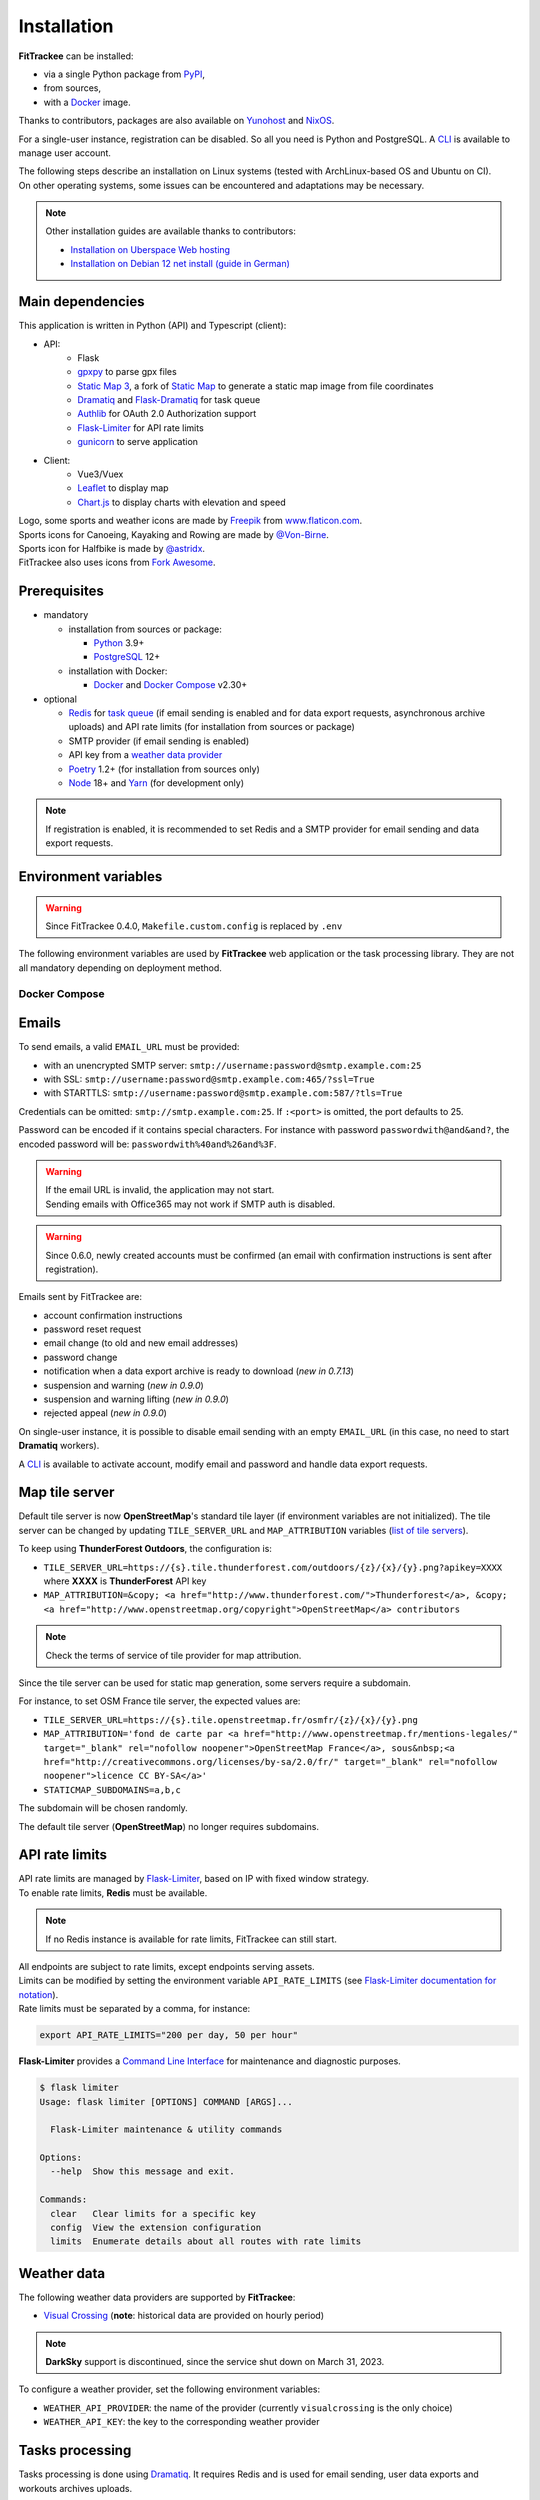 Installation
############

**FitTrackee** can be installed:

- via a single Python package from `PyPI <https://pypi.org/project/fittrackee/>`__,
- from sources,
- with a `Docker <installation.html#docker>`__ image.

Thanks to contributors, packages are also available on `Yunohost <installation.html#yunohost>`__ and `NixOS <installation.html#nixos>`__.

For a single-user instance, registration can be disabled. So all you need is Python and PostgreSQL. A `CLI <cli.html#users>`__ is available to manage user account.

| The following steps describe an installation on Linux systems (tested with ArchLinux-based OS and Ubuntu on CI).
| On other operating systems, some issues can be encountered and adaptations may be necessary.

.. note::
  Other installation guides are available thanks to contributors:

  - `Installation on Uberspace Web hosting <https://lab.uberspace.de/guide_fittrackee/>`__
  - `Installation on Debian 12 net install (guide in German) <https://speefak.spdns.de/oss_lifestyle/fittrackee-installation-unter-debian-12/>`__


Main dependencies
~~~~~~~~~~~~~~~~~
This application is written in Python (API) and Typescript (client):

- API:
    - Flask
    - `gpxpy <https://github.com/tkrajina/gpxpy>`_ to parse gpx files
    - `Static Map 3 <https://github.com/SamR1/staticmap>`_, a fork of `Static Map <https://github.com/komoot/staticmap>`_ to generate a static map image from file coordinates
    - `Dramatiq <https://dramatiq.io/>`_ and `Flask-Dramatiq <https://flask-dramatiq.readthedocs.io>`_ for task queue
    - `Authlib <https://docs.authlib.org/en/latest/>`_ for OAuth 2.0 Authorization support
    - `Flask-Limiter <https://flask-limiter.readthedocs.io/en/stable>`_ for API rate limits
    - `gunicorn <https://gunicorn.org/>`_ to serve application
- Client:
    - Vue3/Vuex
    - `Leaflet <https://leafletjs.com/>`__ to display map
    - `Chart.js <https://www.chartjs.org/>`__ to display charts with elevation and speed

| Logo, some sports and weather icons are made by `Freepik <https://www.freepik.com/>`__ from `www.flaticon.com <https://www.flaticon.com/>`__.
| Sports icons for Canoeing, Kayaking and Rowing are made by `@Von-Birne <https://github.com/Von-Birne>`__.
| Sports icon for Halfbike is made by `@astridx <https://github.com/astridx>`__.
| FitTrackee also uses icons from `Fork Awesome <https://forkaweso.me>`__.


Prerequisites
~~~~~~~~~~~~~

- mandatory

  - installation from sources or package:

    - `Python <https://www.python.org/>`__ 3.9+
    - `PostgreSQL <https://www.postgresql.org/>`__ 12+

  - installation with Docker:

    - `Docker <https://docs.docker.com/get-started/>`__ and `Docker Compose <https://docs.docker.com/compose/>`__ v2.30+

- optional

  - `Redis <https://redis.io/>`__ for `task queue <installation.html#tasks-processing>`__ (if email sending is enabled and for data export requests, asynchronous archive uploads) and API rate limits (for installation from sources or package)
  - SMTP provider (if email sending is enabled)
  - API key from a `weather data provider <installation.html#weather-data>`__
  - `Poetry <https://python-poetry.org>`__ 1.2+ (for installation from sources only)
  - `Node <https://nodejs.org>`__ 18+ and `Yarn <https://yarnpkg.com>`__ (for development only)

.. note::
    | If registration is enabled, it is recommended to set Redis and a SMTP provider for email sending and data export requests.


Environment variables
~~~~~~~~~~~~~~~~~~~~~

.. warning::
    | Since FitTrackee 0.4.0, ``Makefile.custom.config`` is replaced by ``.env``

The following environment variables are used by **FitTrackee** web application
or the task processing library. They are not all mandatory depending on
deployment method.

.. envvar:: FLASK_APP

    | Name of the module to import at flask run.
    | ``FLASK_APP`` should contain ``$(PWD)/fittrackee/__main__.py`` with installation from sources, else ``fittrackee``.


.. envvar:: HOST

    **FitTrackee** host.

    :default: ``127.0.0.1``


.. envvar:: PORT

    **FitTrackee** port.

    :default: 5000


.. envvar:: APP_SETTINGS

    **FitTrackee** configuration.

    :default: ``fittrackee.config.ProductionConfig``


.. envvar:: APP_SECRET_KEY

    **FitTrackee** secret key, must be initialized in production environment.

    .. warning::
        Use a strong secret key. This key is used in JWT generation.

.. envvar:: APP_WORKERS

    .. versionchanged:: 0.9.3 used by the Docker image entry point script

    Number of workers spawned by **Gunicorn** (when starting application with **FitTrackee** entry point or with Docker image), see `Gunicorn documentation <https://docs.gunicorn.org/en/stable/settings.html#workers>`__.

    :default: 1

.. envvar:: APP_TIMEOUT

    .. versionadded:: 0.9.3

    Timeout (in seconds) for workers spawned by **Gunicorn** (when starting application with **FitTrackee** entry point or with Docker image), see `Gunicorn documentation <https://docs.gunicorn.org/en/stable/settings.html#timeout>`__).

    :default: 30

.. envvar:: APP_LOG

    .. versionadded:: 0.4.0

    Path to log file


.. envvar:: UPLOAD_FOLDER

    .. versionadded:: 0.4.0

    **Absolute path** to the directory where ``uploads`` folder will be created.

    :default: ``<application_directory>/fittrackee``

    .. danger::
        | With installation from PyPI, the directory will be located in
          **virtualenv** directory if the variable is not initialized.

.. envvar:: DATABASE_URL

    | Database URL with username and password, must be initialized in production environment.
    | For example in dev environment : ``postgresql://fittrackee:fittrackee@localhost:5432/fittrackee``

    .. warning::
        | Since `SQLAlchemy update (1.4+) <https://docs.sqlalchemy.org/en/14/changelog/changelog_14.html#change-3687655465c25a39b968b4f5f6e9170b>`__,
          engine URL should begin with ``postgresql://``.

.. envvar:: DATABASE_DISABLE_POOLING

    .. versionadded:: 0.4.0
    .. versionremoved:: 0.9.3

    Disable pooling if needed (when starting application with **FitTrackee** entry point and not directly with **Gunicorn**),
    see `SqlAlchemy documentation <https://docs.sqlalchemy.org/en/13/core/pooling.html#using-connection-pools-with-multiprocessing-or-os-fork>`__.

    :default: ``false``

.. envvar:: UI_URL

    **FitTrackee** URL, needed for links in emails and mentions on interface.

    .. warning::
        UI_URL must contains url scheme (``https://``).


.. envvar:: EMAIL_URL

    .. versionadded:: 0.3.0

    Email URL with credentials, see `Emails <installation.html#emails>`__.

    .. versionchanged:: 0.6.5

    :default: empty string

    .. danger::
        If the email URL is empty, email sending will be disabled.

    .. warning::
        If the email URL is invalid, the application may not start.

.. envvar:: SENDER_EMAIL

    .. versionadded:: 0.3.0

    **FitTrackee** sender email address.


.. envvar:: REDIS_URL

    .. versionadded:: 0.3.0

    Redis instance used by **Dramatiq** and **Flask-Limiter**.

    :default: local Redis instance (``redis://``)


.. envvar:: WORKERS_PROCESSES

    .. versionadded:: 0.3.0

    Number of processes used by **Dramatiq**.


.. envvar:: DRAMATIQ_LOG

    .. versionadded:: 0.9.5

    Path to **Dramatiq** log file.


.. envvar:: TASKS_TIME_LIMIT

    .. versionadded:: 0.10.0

    Timeout in seconds for **Dramatiq** task execution to avoid long-running tasks.

    :default: 1800


.. envvar:: API_RATE_LIMITS

    .. versionadded:: 0.7.0

    API rate limits, see `API rate limits <installation.html#api-rate-limits>`__.

    :default: ``300 per 5 minutes``


.. envvar:: TILE_SERVER_URL

    .. versionadded:: 0.4.0

    | Tile server URL (with api key if needed), see `Map tile server <installation.html#map-tile-server>`__.
    | Since **0.4.9**, it's also used to generate static maps (to keep default server, see `DEFAULT_STATICMAP <installation.html#envvar-DEFAULT_STATICMAP>`__)

    .. versionchanged:: 0.7.23

    | The default URL is updated: **OpenStreetMap**'s tile server no longer requires subdomains.

    :default: ``https://tile.openstreetmap.org/{z}/{x}/{y}.png``


.. envvar:: STATICMAP_SUBDOMAINS

    .. versionadded:: 0.6.10

    | Some tile servers require a subdomain, see `Map tile server <installation.html#map-tile-server>`__.
    | For instance: "a,b,c" for OSM France.

    :default: empty string


.. envvar:: MAP_ATTRIBUTION

    .. versionadded:: 0.4.0

    Map attribution (if using another tile server), see `Map tile server <installation.html#map-tile-server>`__.

    :default: ``&copy; <a href="http://www.openstreetmap.org/copyright" target="_blank" rel="noopener noreferrer">OpenStreetMap</a> contributors``


.. envvar:: DEFAULT_STATICMAP

    .. versionadded:: 0.4.9

    | If ``True``, it keeps using **Static Map 3** default tile server to generate static maps (OSM tile server).
    | Otherwise, it uses the tile server set in `TILE_SERVER_URL <installation.html#envvar-TILE_SERVER_URL>`__.

    .. versionchanged:: 0.6.10

    | This variable is now case-insensitive.
    | If ``False``, depending on tile server, `subdomains <installation.html#envvar-STATICMAP_SUBDOMAINS>`__ may be mandatory.

    :default: ``False``


.. envvar:: STATICMAP_CACHE_DIR

    .. versionadded:: 0.10.0

    Directory for **Static Map 3** cache

    :default: .staticmap_cache

    .. warning::
        This is the library's default variable, to be modified to set another directory.


.. envvar:: WEATHER_API_KEY

    .. versionchanged:: 0.4.0 ⚠️ replaces ``WEATHER_API``

    Weather API key (not mandatory), see ``WEATHER_API_PROVIDER``.


.. envvar:: WEATHER_API_PROVIDER

    .. versionadded:: 0.7.11

    Provider for weather data (not mandatory), see `Weather data <installation.html#weather-data>`__.


.. envvar:: VITE_APP_API_URL

    .. versionchanged:: 0.7.26 ⚠️ replaces ``VUE_APP_API_URL``

    **FitTrackee** API URL, only needed in dev environment.

Docker Compose
^^^^^^^^^^^^^^

.. versionadded:: 0.8.13

.. envvar:: APP_PORT

    Application container port


.. envvar:: DATABASE_DIR

    Host directory for PostgreSQL data volume


.. envvar:: POSTGRES_USER

    User for PostgreSQL database


.. envvar:: POSTGRES_PASSWORD

    Password for PostgreSQL user


.. envvar:: POSTGRES_DB

    Database name for FitTrackee application


.. envvar:: REDIS_DIR

    Host directory for redis data volume


.. envvar:: LOG_DIR

    Host directory for logs volume


.. envvar:: UPLOAD_DIR

    Host directory for uploaded files volume


Emails
~~~~~~
.. versionadded:: 0.3.0
.. versionchanged:: 0.5.3  Credentials and port can be omitted
.. versionchanged:: 0.6.5  Disable email sending
.. versionchanged:: 0.7.24  Handle special characters in password

To send emails, a valid ``EMAIL_URL`` must be provided:

- with an unencrypted SMTP server: ``smtp://username:password@smtp.example.com:25``
- with SSL: ``smtp://username:password@smtp.example.com:465/?ssl=True``
- with STARTTLS: ``smtp://username:password@smtp.example.com:587/?tls=True``

Credentials can be omitted: ``smtp://smtp.example.com:25``.
If ``:<port>`` is omitted, the port defaults to 25.

Password can be encoded if it contains special characters.
For instance with password ``passwordwith@and&and?``, the encoded password will be: ``passwordwith%40and%26and%3F``.

.. warning::
    | If the email URL is invalid, the application may not start.
    | Sending emails with Office365 may not work if SMTP auth is disabled.

.. warning::
     | Since 0.6.0, newly created accounts must be confirmed (an email with confirmation instructions is sent after registration).

Emails sent by FitTrackee are:

- account confirmation instructions
- password reset request
- email change (to old and new email addresses)
- password change
- notification when a data export archive is ready to download (*new in 0.7.13*)
- suspension and warning (*new in 0.9.0*)
- suspension and warning lifting (*new in 0.9.0*)
- rejected appeal (*new in 0.9.0*)


On single-user instance, it is possible to disable email sending with an empty ``EMAIL_URL`` (in this case, no need to start **Dramatiq** workers).

A `CLI <cli.html#ftcli-users-update>`__ is available to activate account, modify email and password and handle data export requests.


Map tile server
~~~~~~~~~~~~~~~
.. versionadded:: 0.4.0
.. versionchanged:: 0.6.10 Handle tile server subdomains
.. versionchanged:: 0.7.23 Default tile server (**OpenStreetMap**) no longer requires subdomains

Default tile server is now **OpenStreetMap**'s standard tile layer (if environment variables are not initialized).
The tile server can be changed by updating ``TILE_SERVER_URL`` and ``MAP_ATTRIBUTION`` variables (`list of tile servers <https://wiki.openstreetmap.org/wiki/Raster_tile_providers>`__).

To keep using **ThunderForest Outdoors**, the configuration is:

- ``TILE_SERVER_URL=https://{s}.tile.thunderforest.com/outdoors/{z}/{x}/{y}.png?apikey=XXXX`` where **XXXX** is **ThunderForest** API key
- ``MAP_ATTRIBUTION=&copy; <a href="http://www.thunderforest.com/">Thunderforest</a>, &copy; <a href="http://www.openstreetmap.org/copyright">OpenStreetMap</a> contributors``

.. note::
    | Check the terms of service of tile provider for map attribution.

Since the tile server can be used for static map generation, some servers require a subdomain.

For instance, to set OSM France tile server, the expected values are:

- ``TILE_SERVER_URL=https://{s}.tile.openstreetmap.fr/osmfr/{z}/{x}/{y}.png``
- ``MAP_ATTRIBUTION='fond de carte par <a href="http://www.openstreetmap.fr/mentions-legales/" target="_blank" rel="nofollow noopener">OpenStreetMap France</a>, sous&nbsp;<a href="http://creativecommons.org/licenses/by-sa/2.0/fr/" target="_blank" rel="nofollow noopener">licence CC BY-SA</a>'``
- ``STATICMAP_SUBDOMAINS=a,b,c``

The subdomain will be chosen randomly.

The default tile server (**OpenStreetMap**) no longer requires subdomains.


API rate limits
~~~~~~~~~~~~~~~
.. versionadded:: 0.7.0

| API rate limits are managed by `Flask-Limiter <https://flask-limiter.readthedocs.io/en/stable>`_, based on IP with fixed window strategy.
| To enable rate limits, **Redis** must be available.

.. note::
    | If no Redis instance is available for rate limits, FitTrackee can still start.

| All endpoints are subject to rate limits, except endpoints serving assets.
| Limits can be modified by setting the environment variable ``API_RATE_LIMITS`` (see `Flask-Limiter documentation for notation <https://flask-limiter.readthedocs.io/en/stable/configuration.html#rate-limit-string-notation>`_).
| Rate limits must be separated by a comma, for instance:

.. code-block::

    export API_RATE_LIMITS="200 per day, 50 per hour"

**Flask-Limiter** provides a `Command Line Interface <https://flask-limiter.readthedocs.io/en/stable/cli.html>`_ for maintenance and diagnostic purposes.

.. code-block:: bash

    $ flask limiter
    Usage: flask limiter [OPTIONS] COMMAND [ARGS]...

      Flask-Limiter maintenance & utility commands

    Options:
      --help  Show this message and exit.

    Commands:
      clear   Clear limits for a specific key
      config  View the extension configuration
      limits  Enumerate details about all routes with rate limits


Weather data
~~~~~~~~~~~~
.. versionchanged:: 0.7.11 Add Visual Crossing to weather providers
.. versionchanged:: 0.7.15 Remove Darksky from weather providers

The following weather data providers are supported by **FitTrackee**:

- `Visual Crossing <https://www.visualcrossing.com>`__ (**note**: historical data are provided on hourly period)

.. note::

   **DarkSky** support is discontinued, since the service shut down on March 31, 2023.

To configure a weather provider, set the following environment variables:

- ``WEATHER_API_PROVIDER``: the name of the provider (currently ``visualcrossing`` is the only choice)
- ``WEATHER_API_KEY``: the key to the corresponding weather provider


Tasks processing
~~~~~~~~~~~~~~~~

.. versionadded:: 0.3.0
.. versionchanged:: 0.10.0 Add ``TASKS_TIME_LIMIT`` variable

Tasks processing is done using `Dramatiq <https://dramatiq.io/>`_. It requires Redis and is used for email sending, user data exports and workouts archives uploads.

.. note::
    If no workers are running, a `command line <cli.html>`__ allows to process queued tasks.

The following environment variables must be set:

- ``REDIS_URL``: Redis instance used by **Dramatiq** and **Flask-Limiter**.
- ``WORKERS_PROCESSES``: Number of processes used by **Dramatiq**.
- ``DRAMATIQ_LOG``: Path to **Dramatiq** log file.

To avoid long-running tasks for user data exports and workouts archives uploads, a time limit is set:

- ``TASKS_TIME_LIMIT``: Timeout in seconds for **Dramatiq** task execution. The default value is 1800 seconds (30 minutes).

To start task queue workers, run the following command:

.. code-block:: bash

    $ dramatiq fittrackee.tasks:broker --processes=$WORKERS_PROCESSES --log-file=$DRAMATIQ_LOG

.. note::
    | It is also possible to start task queue workers with **Flask-Dramatiq** CLI, but it is recommended to use **Dramatiq** CLI instead for now.

It is possible to run queues independently, for instance for workouts archive uploads:

.. code-block:: bash

    $ dramatiq fittrackee.tasks:broker --processes=2 -Q fittrackee_workouts

The following queues are available:

- ``fittrackee_emails``: for emails sending (priority: high)
- ``fittrackee_users_exports``: for user data exports (priority: medium)
- ``fittrackee_workouts``: for workouts archive uploads (priority: medium)

Run ``dramatiq -h`` to see a list of the available commands.

Installation
~~~~~~~~~~~~

.. warning::
    | Note that **FitTrackee** is under heavy development, some features may be unstable.

From PyPI
^^^^^^^^^

.. note::
    | Simplest way to install FitTrackee.

- Create and activate a `virtualenv <https://docs.python.org/3/library/venv.html>`__

- Install **FitTrackee** with pip

.. code-block:: bash

    $ pip install fittrackee

- Create ``fittrackee`` database

Example :

.. code-block:: sql

    CREATE USER fittrackee WITH PASSWORD '<PASSWORD>';
    CREATE SCHEMA fittrackee AUTHORIZATION fittrackee;
    CREATE DATABASE fittrackee OWNER fittrackee;

.. note::
    | see PostgreSQL `documentation <https://www.postgresql.org/docs/15/ddl-schemas.html>`_ for schema and privileges.

- Initialize environment variables, see `Environment variables <installation.html#environment-variables>`__

For instance, copy and update ``.env`` file from ``.env.example`` and source the file.

.. code-block:: bash

    $ nano .env
    $ source .env

- Initialize database schema

.. code-block:: bash

    $ ftcli db upgrade

- Start the application

.. code-block:: bash

    $ fittrackee

- Start task queue workers **if email sending is enabled**, with **Dramatiq** CLI (see `documentation <https://dramatiq.io/guide.html#workers>`__) :

.. code-block:: bash

    $ dramatiq fittrackee.tasks:broker --processes=$WORKERS_PROCESSES --log-file=$DRAMATIQ_LOG

.. note::
    | It is also possible to start task queue workers with **Flask-Dramatiq** CLI:

    .. code-block:: bash

        $ flask worker --processes 2

    | But running **Flask-Dramatiq** CLI on Python 3.13+ raises errors. Emails and user data export are sent, but the `middleware <https://dramatiq.io/reference.html#dramatiq.middleware.TimeLimit>`__ preventing actors from running too long is not active. Please use **Dramatiq** CLI instead for now.

.. note::
    | To start application and workers with **systemd** service, see `Deployment <installation.html#deployment>`__

- Open http://localhost:5000 and register

- To set owner role to the newly created account, use the following command line:

.. code:: bash

   $ ftcli users update <username> --set-role owner

.. note::
    If the user account is inactive, it activates it.

From sources
^^^^^^^^^^^^

.. warning::
    | Since **FitTrackee** 0.2.1, Python packages installation needs Poetry.
    | For more information, see `Poetry Documentation <https://python-poetry.org/docs/#installation>`__

.. note::
    | To keep virtualenv in project directory, update Poetry `configuration <https://python-poetry.org/docs/configuration/#virtualenvsin-project>`__.

    .. code-block:: bash

        $ poetry config virtualenvs.in-project true

Dev environment
"""""""""""""""

-  Clone this repo:

.. code:: bash

   $ git clone https://github.com/SamR1/FitTrackee.git
   $ cd FitTrackee

-  Create **.env** from example and update it
   (see `Environment variables <installation.html#environment-variables>`__).

-  Install Python virtualenv, Vue and all related packages and
   initialize the database:

.. code:: bash

   $ make install-dev
   $ make install-db

-  Start the server and the client:

.. code:: bash

   $ make serve

-  Run **Dramatiq** workers:

.. code:: bash

   $ make run-workers

- Open http://localhost:3000 and register

- To set owner role to the newly created account, use the following command line:

.. code:: bash

   $ make user-set-role USERNAME=<username> ROLE=owner

.. note::
    If the user account is inactive, it activates it.

Production environment
""""""""""""""""""""""

.. warning::
    | Note that FitTrackee is under heavy development, some features may be unstable.

-  Download the last release (for now, it is the release v0.10.0):

.. code:: bash

   $ wget https://github.com/SamR1/FitTrackee/archive/0.10.0.tar.gz
   $ tar -xzf v0.10.0.tar.gz
   $ mv FitTrackee-0.10.0 FitTrackee
   $ cd FitTrackee

-  Create **.env** from example and update it
   (see `Environment variables <installation.html#environment-variables>`__).

-  Install Python virtualenv and all related packages:

.. code:: bash

   $ make install-python

-  Initialize the database (**after updating** ``db/create.sql`` **to change
   database credentials**):

.. code:: bash

   $ make install-db

-  Start the server and **Dramatiq** workers:

.. code:: bash

   $ make run

.. note::
    If email sending is disabled: ``$ make run-server``

- Open http://localhost:5000 and register

- To set owner role to the newly created account, use the following command line:

.. code:: bash

   $ make user-set-role USERNAME=<username> ROLE=owner

.. note::
    If the user account is inactive, it activates it.

Upgrade
~~~~~~~

.. warning::
    Before upgrading, make a backup of all data:

    - database (with `pg_dump <https://www.postgresql.org/docs/11/app-pgdump.html>`__ for instance)
    - upload directory (see `Environment variables <installation.html#environment-variables>`__)

.. warning::

    For now, releases do not follow `semantic versioning <https://semver.org>`__. Any version may contain backward-incompatible changes.


From PyPI
^^^^^^^^^

.. warning::
    | Only if **FitTrackee** was initially installed from **PyPI**

- Stop the application and activate the `virtualenv <https://docs.python.org/3/library/venv.html>`__

- Upgrade with pip

.. code-block:: bash

    $ pip install -U fittrackee

- Update environment variables if needed and source environment variables file

.. code-block:: bash

    $ nano .env
    $ source .env

- Upgrade database if needed (see changelog for migrations):

.. code-block:: bash

    $ ftcli db upgrade

- Restart the application and task queue workers (if email sending is enabled).


From sources
^^^^^^^^^^^^

.. warning::
    | Only if **FitTrackee** was initially installed from sources.


Dev environment
"""""""""""""""

- Stop the application and pull the repository:

.. code:: bash

   $ git pull

- Update **.env** if needed (see `Environment variables <installation.html#environment-variables>`__).

- Upgrade packages:

.. code:: bash

   $ make install-dev

- Upgrade database if needed (see changelog for migrations):

.. code:: bash

   $ make upgrade-db

- Restart the server:

.. code:: bash

   $ make serve

-  Run **Dramatiq** workers:

.. code:: bash

   $ make run-workers

Prod environment
""""""""""""""""

- Stop the application

- Change to the directory where FitTrackee directory is located

- Download the last release (for now, it is the release v0.10.0) and overwrite existing files:

.. code:: bash

   $ wget https://github.com/SamR1/FitTrackee/archive/v0.10.0.tar.gz
   $ tar -xzf v0.10.0.tar.gz
   $ cp -R FitTrackee-0.10.0/* FitTrackee/
   $ cd FitTrackee

- Update **.env** if needed (see `Environment variables <installation.html#environment-variables>`__).

- Upgrade packages:

.. code:: bash

   $ make install-python

- Upgrade database if needed (see changelog for migrations):

.. code:: bash

   $ make upgrade-db

- Restart the server and **Dramatiq** workers:

.. code:: bash

   $ make run

.. note::
    If email sending is disabled: ``$ make run-server``

Deployment
~~~~~~~~~~

There are several ways to start **FitTrackee** web application and task queue
library.
One way is to use a **systemd** services and **Nginx** to proxy pass to **Gunicorn**.

Examples:

.. warning::
    To adapt depending on your instance configuration and operating system

- for application: ``fittrackee.service``

.. code-block::

    [Unit]
    Description=FitTrackee service
    After=network.target
    After=postgresql.service
    After=redis.service
    StartLimitIntervalSec=0

    [Service]
    Type=simple
    Restart=always
    RestartSec=1
    User=<USER>
    StandardOutput=syslog
    StandardError=syslog
    SyslogIdentifier=fittrackee
    Environment="APP_SECRET_KEY="
    Environment="APP_LOG="
    Environment="UPLOAD_FOLDER="
    Environment="DATABASE_URL="
    Environment="UI_URL="
    Environment="EMAIL_URL="
    Environment="SENDER_EMAIL="
    Environment="REDIS_URL="
    Environment="TILE_SERVER_URL="
    Environment="STATICMAP_SUBDOMAINS="
    Environment="MAP_ATTRIBUTION="
    Environment="WEATHER_API_KEY="
    Environment="STATICMAP_CACHE_DIR="
    WorkingDirectory=/home/<USER>/<FITTRACKEE DIRECTORY>
    ExecStart=/home/<USER>/<FITTRACKEE DIRECTORY>/.venv/bin/gunicorn -b 127.0.0.1:5000 "fittrackee:create_app()" --error-logfile /home/<USER>/<FITTRACKEE DIRECTORY>/gunicorn.log
    Restart=always

    [Install]
    WantedBy=multi-user.target


.. seealso::
    To handle large files, a higher value for `timeout <https://docs.gunicorn.org/en/stable/settings.html#timeout>`__ can be set.

.. seealso::
    More information on deployment with Gunicorn in its `documentation <https://docs.gunicorn.org/en/stable/deploy.html>`__.

- for task queue workers: ``fittrackee_workers.service``

.. code-block::

    [Unit]
    Description=FitTrackee task queue service
    After=network.target
    After=postgresql.service
    After=redis.service
    StartLimitIntervalSec=0

    [Service]
    Type=simple
    Restart=always
    RestartSec=1
    User=<USER>
    StandardOutput=syslog
    StandardError=syslog
    SyslogIdentifier=fittrackee_workers
    Environment="FLASK_APP=fittrackee"
    Environment="APP_SECRET_KEY="
    Environment="APP_LOG="
    Environment="UPLOAD_FOLDER="
    Environment="DATABASE_URL="
    Environment="UI_URL="
    Environment="EMAIL_URL="
    Environment="SENDER_EMAIL="
    Environment="REDIS_URL="
    Environment="TASKS_TIME_LIMIT="
    Environment="STATICMAP_CACHE_DIR="
    WorkingDirectory=/home/<USER>/<FITTRACKEE DIRECTORY>
    ExecStart=/home/<USER>/<FITTRACKEE DIRECTORY>/.venv/bin/dramatiq fittrackee.tasks:broker --processes=<NUMBER OF PROCESSES> --log-file=<DRAMATIQ_LOG_FILE_PATH>
    Restart=always

    [Install]
    WantedBy=multi-user.target

.. note::
    Command to be adapted to run queues separately

.. seealso::
    More information on **Dramatiq** CLI in its `documentation <https://dramatiq.io/guide.html#workers>`__.

- **Nginx** configuration:

.. code-block::

    server {
        listen 443 ssl http2;
        server_name example.com;
        ssl_certificate fullchain.pem;
        ssl_certificate_key privkey.pem;

        ## this parameter controls how large of a file can be 
        ## uploaded, and defaults to 1MB. If you change the FitTrackee
        ## settings to allow larger uploads, you'll need to change this
        ## setting by uncommenting the line below and setting the size limit
        ## you want. Set to "0" to prevent nginx from checking the 
        ## request body size at all
        # client_max_body_size 1m; 

        location / {
            proxy_pass http://127.0.0.1:5000;
            proxy_redirect    default;
            proxy_set_header  Host $host;
            proxy_set_header  X-Real-IP $remote_addr;
            proxy_set_header  X-Forwarded-For $proxy_add_x_forwarded_for;
            proxy_set_header  X-Forwarded-Host $server_name;
            proxy_set_header  X-Forwarded-Proto $scheme;
        }
    }

    server {
        listen 80;
        server_name example.com;
        location / {
            return 301 https://example.com$request_uri;
        }
    }

.. seealso::
    If needed, update configuration to handle larger files (see `client_max_body_size <https://nginx.org/en/docs/http/ngx_http_core_module.html#client_max_body_size>`_).


Docker
~~~~~~

.. versionadded:: 0.4.4
.. versionchanged:: 0.5.0 add client application for development
.. versionchanged:: 0.8.13 add docker image for production


Production
^^^^^^^^^^

Images are available on `DockerHub <https://hub.docker.com/r/fittrackee/fittrackee>`_ or `Github registry <https://github.com/SamR1/FitTrackee/packages>`_.

.. note::

    Images are available for ``linux/amd64`` and ``linux/arm64`` platforms. Only ``linux/amd64`` image has been tested.

- create a ``docker-compose.yml`` file as needed (see the `example <https://github.com/SamR1/FitTrackee/blob/master/docker-compose.yml>`__ in the repository):

  - the minimal set up requires at least the database and the web application
  - to activate the rate limit, redis is required
  - to send e-mails, redis and workers are required and a valid ``EMAIL_URL`` variable must be set in ``.env``

.. note::
    The same image is used by the web application and workers.

- create ``.env`` from example (``.env.docker.example``) and update it (see `Environment variables <installation.html#environment-variables>`__).

- to start the application:

.. code:: bash

   $ docker compose up -d

.. warning::

    Migrations are executed at startup. Please backup data before updating FitTrackee image version.

- to run a CLI command, for instance to give admin rights:

.. code:: bash

   $ docker compose exec fittrackee ftcli users update <username> --set-role admin


Development
^^^^^^^^^^^

- To install and run **FitTrackee**:

.. code-block:: bash

    $ git clone https://github.com/SamR1/FitTrackee.git
    $ cd FitTrackee
    $ make docker-run

- Open http://localhost:5000 and register.

Open http://localhost:8025 to access `MailHog interface <https://github.com/mailhog/MailHog>`_ (email testing tool)

- To set owner role to the newly created account, use the following command line:

.. code:: bash

   $ make docker-set-role USERNAME=<username> ROLE=owner

.. note::
    If the user account is inactive, it activates it.

- To stop **Fittrackee**:

.. code-block:: bash

    $ make docker-stop

- To run shell inside **Fittrackee** container:

.. code-block:: bash

    $ make docker-shell

- an additional step is needed to install ``fittrackee_client``

.. code-block:: bash

    $ make docker-build-client

- to start **FitTrackee** with client dev tools:

.. code-block:: bash

    $ make docker-serve-client

Open http://localhost:3000

.. note::
    Some environment variables need to be updated like ``UI_URL``

- to run lint or tests:

.. code-block:: bash

    $ make docker-lint-client  # run type check and lint on javascript files
    $ make docker-test-client  # run unit tests on Client
    $ make docker-lint-python  # run type check and lint on python files
    $ make docker-test-python  # run unit tests on API


Yunohost
~~~~~~~~

Thanks to contributors, a package is available, see https://github.com/YunoHost-Apps/fittrackee_ynh.


NixOS
~~~~~

Thanks to contributors, a package is available on NixOS, see https://mynixos.com/nixpkgs/package/fit-trackee.
